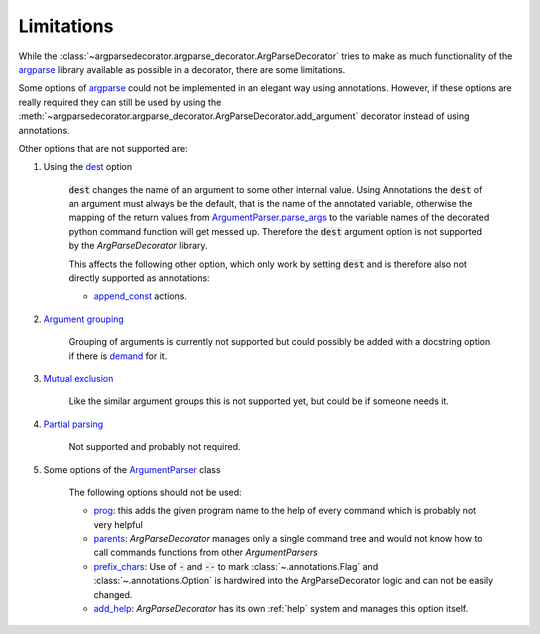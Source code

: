Limitations
===========

While the :class:`~argparsedecorator.argparse_decorator.ArgParseDecorator` tries to make as much functionality of
the argparse_ library available as possible in a decorator, there are some limitations.

Some options of argparse_ could not be implemented in an elegant way using annotations.
However, if these options are really required they can still be used by using the
:meth:`~argparsedecorator.argparse_decorator.ArgParseDecorator.add_argument` decorator
instead of using annotations.

Other options that are not supported are:

#. Using the `dest <https://docs.python.org/3/library/argparse.html#dest>`_ option

    :code:`dest` changes the name of an argument to some other internal value. Using Annotations the :code:`dest`
    of an argument must always be the default, that is the name of the annotated variable,
    otherwise the mapping of the return values from
    `ArgumentParser.parse_args <https://docs.python.org/3/library/argparse.html#the-parse-args-method>`_
    to the variable names of the decorated python command function will get messed up.
    Therefore the :code:`dest` argument option is not supported by the *ArgParseDecorator* library.

    This affects the following other option, which only work by setting :code:`dest` and is therefore also not
    directly supported as annotations:

    * `append_const <https://docs.python.org/3/library/argparse.html#action>`_ actions.

#. `Argument grouping <https://docs.python.org/3/library/argparse.html#argument-groups>`_

    Grouping of arguments is currently not supported but could possibly be added with a
    docstring option if there is `demand <https://github.com/innot/argparseDecorator/issues>`_ for it.

#. `Mutual exclusion <https://docs.python.org/3/library/argparse.html#mutual-exclusion>`_

    Like the similar argument groups this is not supported yet, but could be if someone needs it.

#. `Partial parsing <https://docs.python.org/3/library/argparse.html#partial-parsing>`_

    Not supported and probably not required.

#. Some options of the `ArgumentParser <https://docs.python.org/3/library/argparse.html#argumentparser-objects>`_ class

    The following options should not be used:

    * `prog <https://docs.python.org/3/library/argparse.html#prog>`_: this adds the given program name to
      the help of every command which is probably not very helpful

    * `parents <https://docs.python.org/3/library/argparse.html#parents>`_: *ArgParseDecorator* manages only a
      single command tree and would not know how to call commands functions from other *ArgumentParsers*

    * `prefix_chars <https://docs.python.org/3/library/argparse.html#prefix-chars>`_: Use of :code:`-` and :code:`--` to
      mark :class:`~.annotations.Flag` and :class:`~.annotations.Option`
      is hardwired into the ArgParseDecorator logic and can not be easily changed.

    * `add_help <https://docs.python.org/3/library/argparse.html#add-help>`_: *ArgParseDecorator* has its own
      :ref:`help` system and manages this option itself.

.. _argparse: https://docs.python.org/3/library/argparse.html